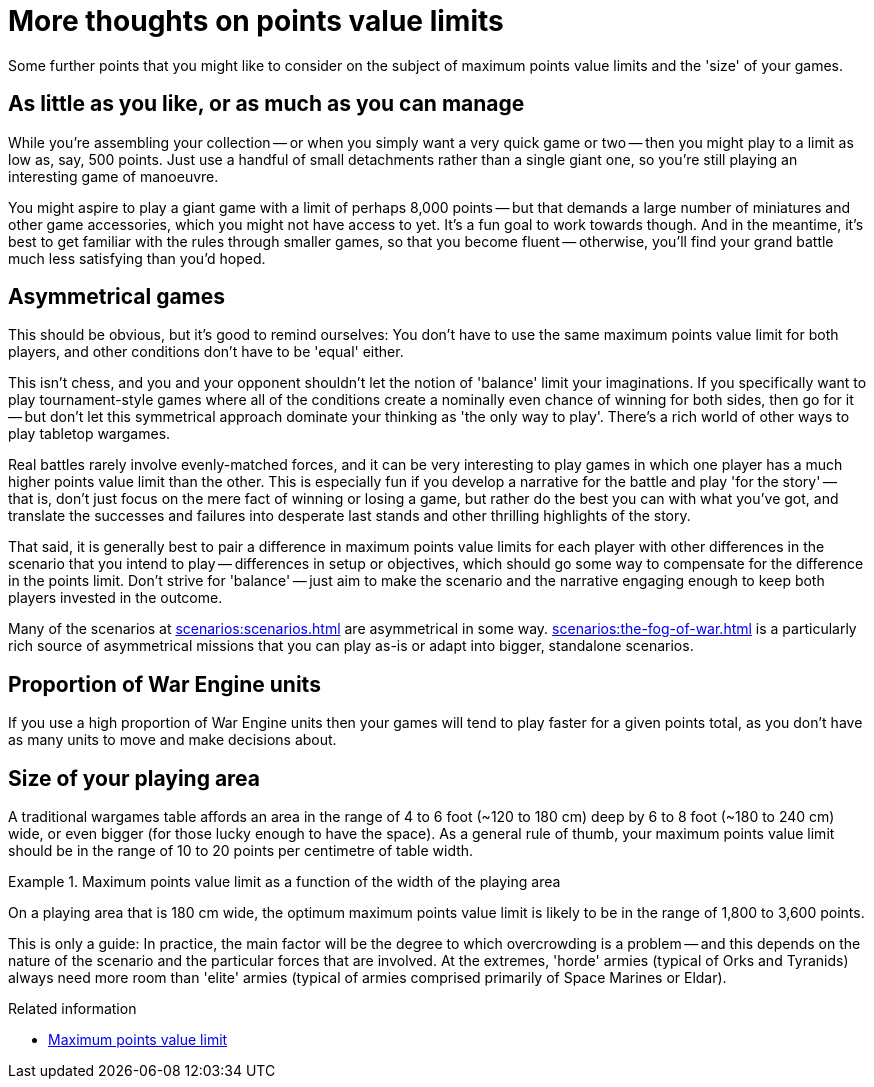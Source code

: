 = More thoughts on points value limits

Some further points that you might like to consider on the subject of maximum points value limits and the 'size' of your games.

== As little as you like, or as much as you can manage

While you're assembling your collection -- or when you simply want a very quick game or two -- then you might play to a limit as low as, say, 500 points.
Just use a handful of small detachments rather than a single giant one, so you're still playing an interesting game of manoeuvre.

You might aspire to play a giant game with a limit of perhaps 8,000 points -- but that demands a large number of miniatures and other game accessories, which you might not have access to yet.
It's a fun goal to work towards though.
And in the meantime, it's best to get familiar with the rules through smaller games, so that you become fluent -- otherwise, you'll find your grand battle much less satisfying than you'd hoped.

== Asymmetrical games

This should be obvious, but it's good to remind ourselves: You don't have to use the same maximum points value limit for both players, and other conditions don't have to be 'equal' either.

This isn't chess, and you and your opponent shouldn't let the notion of 'balance' limit your imaginations.
If you specifically want to play tournament-style games where all of the conditions create a nominally even chance of winning for both sides, then go for it -- but don't let this symmetrical approach dominate your thinking as 'the only way to play'.
There's a rich world of other ways to play tabletop wargames.

Real battles rarely involve evenly-matched forces, and it can be very interesting to play games in which one player has a much higher points value limit than the other.
This is especially fun if you develop a narrative for the battle and play 'for the story' --  that is, don't just focus on the mere fact of winning or losing a game, but rather do the best you can with what you've got, and translate the successes and failures into desperate last stands and other thrilling highlights of the story.

That said, it is generally best to pair a difference in maximum points value limits for each player with other differences in the scenario that you intend to play -- differences in setup or objectives, which should go some way to compensate for the difference in the points limit.
Don't strive for 'balance' -- just aim to make the scenario and the narrative engaging enough to keep both players invested in the outcome.

Many of the scenarios at xref:scenarios:scenarios.adoc[] are asymmetrical in some way.
xref:scenarios:the-fog-of-war.adoc[] is a particularly rich source of asymmetrical missions that you can play as-is or adapt into bigger, standalone scenarios.

== Proportion of War Engine units

If you use a high proportion of War Engine units then your games will tend to play faster for a given points total, as you don't have as many units to move and make decisions about.

== Size of your playing area

A traditional wargames table affords an area in the range of 4 to 6 foot (~120 to 180 cm) deep by 6 to 8 foot (~180 to 240 cm) wide, or even bigger (for those lucky enough to have the space).
As a general rule of thumb, your maximum points value limit should be in the range of 10 to 20 points per centimetre of table width.

.Maximum points value limit as a function of the width of the playing area
====
On a playing area that is 180 cm wide, the optimum maximum points value limit is likely to be in the range of 1,800 to 3,600 points.
====

This is only a guide: In practice, the main factor will be the degree to which overcrowding is a problem -- and this depends on the nature of the scenario and the particular forces that are involved.
At the extremes, 'horde' armies (typical of Orks and Tyranids) always need more room than 'elite' armies (typical of armies comprised primarily of Space Marines or Eldar).

.Related information
* xref:get-ready-to-play:choose-armies.adoc#max-points-limit[Maximum points value limit]